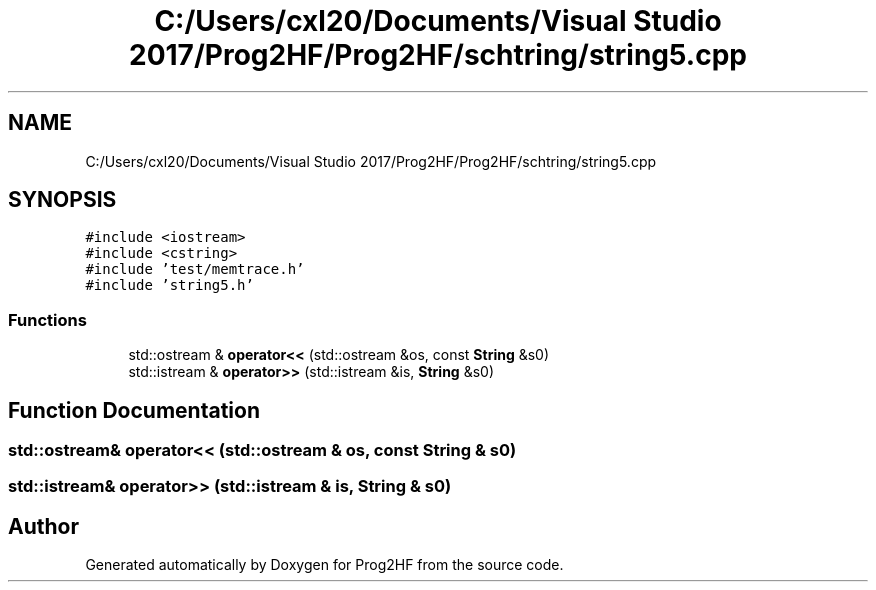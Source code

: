.TH "C:/Users/cxl20/Documents/Visual Studio 2017/Prog2HF/Prog2HF/schtring/string5.cpp" 3 "Tue Apr 2 2019" "Prog2HF" \" -*- nroff -*-
.ad l
.nh
.SH NAME
C:/Users/cxl20/Documents/Visual Studio 2017/Prog2HF/Prog2HF/schtring/string5.cpp
.SH SYNOPSIS
.br
.PP
\fC#include <iostream>\fP
.br
\fC#include <cstring>\fP
.br
\fC#include 'test/memtrace\&.h'\fP
.br
\fC#include 'string5\&.h'\fP
.br

.SS "Functions"

.in +1c
.ti -1c
.RI "std::ostream & \fBoperator<<\fP (std::ostream &os, const \fBString\fP &s0)"
.br
.ti -1c
.RI "std::istream & \fBoperator>>\fP (std::istream &is, \fBString\fP &s0)"
.br
.in -1c
.SH "Function Documentation"
.PP 
.SS "std::ostream& operator<< (std::ostream & os, const \fBString\fP & s0)"

.SS "std::istream& operator>> (std::istream & is, \fBString\fP & s0)"

.SH "Author"
.PP 
Generated automatically by Doxygen for Prog2HF from the source code\&.
